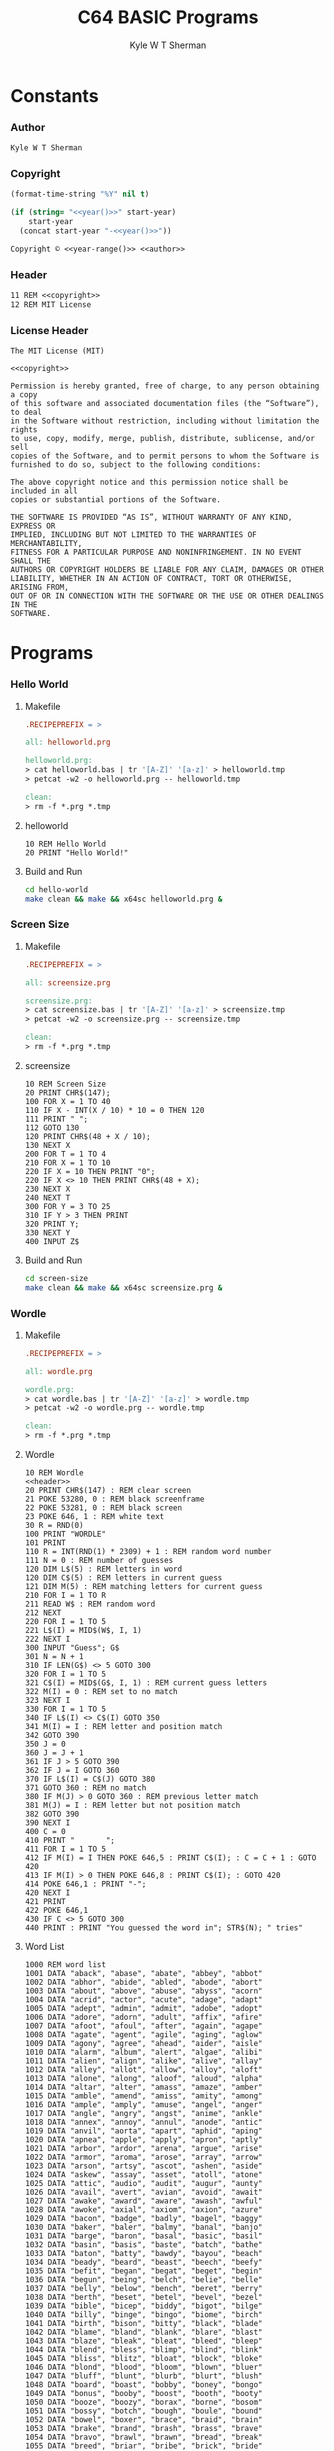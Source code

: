 * Org                                                              :noexport:
  #+TITLE: C64 BASIC Programs
  #+AUTHOR: Kyle W T Sherman
  #+EMAIL: kylewsherman@gmail.com
  #+FILENAME: c64-basic.org
  #+DESCRIPTION: Org/Babel 'Literate' Version of C64 BASIC Programs
  #+KEYWORDS: emacs, org-mode, babel, basic, commodore 64, c64, programming language, literate programming, reproducible research
  #+LANGUAGE: en
  #+PROPERTY: header-args :tangle no :noweb yes :padline yes :comments none :results silent :dir /tmp :mkdirp yes
  #+STARTUP: noindent odd overview
  #+TIMESTAMP: <2023-07-08 13:01 (kyle)>

  Steps to create a d64 image containing a BASIC program:

  #+BEGIN_SRC sh
    # Program: NAME.bas
    petcat -w2 -o NAME.prg -- NAME.bas
    c1541 -format "NAME,1" d64 NAME.d64
    c1541 -attach NAME.d64 -write NAME.prg
    x64sc NAME.d64
  #+END_SRC

* Constants
  :PROPERTIES:
  :CUSTOM_ID: constants
  :END:

*** Author
    :PROPERTIES:
    :CUSTOM_ID: constants-author
    :END:

    #+NAME: author
    #+BEGIN_SRC org
      Kyle W T Sherman
    #+END_SRC

*** Copyright
    :PROPERTIES:
    :CUSTOM_ID: constants-copyright
    :END:

    #+NAME: year
    #+BEGIN_SRC emacs-lisp
      (format-time-string "%Y" nil t)
    #+END_SRC

    #+NAME: year-range
    #+BEGIN_SRC emacs-lisp :var start-year="2023"
      (if (string= "<<year()>>" start-year)
          start-year
        (concat start-year "-<<year()>>"))
    #+END_SRC

    #+NAME: copyright
    #+BEGIN_SRC org
      Copyright © <<year-range()>> <<author>>
    #+END_SRC

*** Header
    :PROPERTIES:
    :CUSTOM_ID: constants-header
    :END:

    #+NAME: header
    #+BEGIN_SRC org
      11 REM <<copyright>>
      12 REM MIT License
    #+END_SRC

*** License Header
    :PROPERTIES:
    :CUSTOM_ID: constants-license-header
    :END:

    #+NAME: license-header
    #+BEGIN_SRC text
      The MIT License (MIT)

      <<copyright>>

      Permission is hereby granted, free of charge, to any person obtaining a copy
      of this software and associated documentation files (the “Software”), to deal
      in the Software without restriction, including without limitation the rights
      to use, copy, modify, merge, publish, distribute, sublicense, and/or sell
      copies of the Software, and to permit persons to whom the Software is
      furnished to do so, subject to the following conditions:

      The above copyright notice and this permission notice shall be included in all
      copies or substantial portions of the Software.

      THE SOFTWARE IS PROVIDED “AS IS”, WITHOUT WARRANTY OF ANY KIND, EXPRESS OR
      IMPLIED, INCLUDING BUT NOT LIMITED TO THE WARRANTIES OF MERCHANTABILITY,
      FITNESS FOR A PARTICULAR PURPOSE AND NONINFRINGEMENT. IN NO EVENT SHALL THE
      AUTHORS OR COPYRIGHT HOLDERS BE LIABLE FOR ANY CLAIM, DAMAGES OR OTHER
      LIABILITY, WHETHER IN AN ACTION OF CONTRACT, TORT OR OTHERWISE, ARISING FROM,
      OUT OF OR IN CONNECTION WITH THE SOFTWARE OR THE USE OR OTHER DEALINGS IN THE
      SOFTWARE.
    #+END_SRC

* Programs
  :PROPERTIES:
  :CUSTOM_ID: programs
  :END:

*** Hello World
    :PROPERTIES:
    :CUSTOM_ID: programs-hello-world
    :END:

***** Makefile
      :PROPERTIES:
      :CUSTOM_ID: programs-hello-world-makefile
      :END:

      #+BEGIN_SRC makefile :tangle hello-world/Makefile
        .RECIPEPREFIX = >

        all: helloworld.prg

        helloworld.prg:
        > cat helloworld.bas | tr '[A-Z]' '[a-z]' > helloworld.tmp
        > petcat -w2 -o helloworld.prg -- helloworld.tmp

        clean:
        > rm -f *.prg *.tmp
      #+END_SRC

***** helloworld
      :PROPERTIES:
      :CUSTOM_ID: programs-hello-world-helloworld
      :END:

      #+BEGIN_SRC basic :tangle hello-world/helloworld.bas
        10 REM Hello World
        20 PRINT "Hello World!"
      #+END_SRC

***** Build and Run
      :PROPERTIES:
      :CUSTOM_ID: programs-hello-world-build-and-run
      :END:

      #+BEGIN_SRC sh :dir (file-name-directory buffer-file-name)
        cd hello-world
        make clean && make && x64sc helloworld.prg &
      #+END_SRC

*** Screen Size
    :PROPERTIES:
    :CUSTOM_ID: programs-screen-size
    :END:

***** Makefile
      :PROPERTIES:
      :CUSTOM_ID: programs-screen-size-makefile
      :END:

      #+BEGIN_SRC makefile :tangle screen-size/Makefile
        .RECIPEPREFIX = >

        all: screensize.prg

        screensize.prg:
        > cat screensize.bas | tr '[A-Z]' '[a-z]' > screensize.tmp
        > petcat -w2 -o screensize.prg -- screensize.tmp

        clean:
        > rm -f *.prg *.tmp
      #+END_SRC

***** screensize
      :PROPERTIES:
      :CUSTOM_ID: programs-screen-size-screensize
      :END:

      #+BEGIN_SRC basic :tangle screen-size/screensize.bas
        10 REM Screen Size
        20 PRINT CHR$(147);
        100 FOR X = 1 TO 40
        110 IF X - INT(X / 10) * 10 = 0 THEN 120
        111 PRINT " ";
        112 GOTO 130
        120 PRINT CHR$(48 + X / 10);
        130 NEXT X
        200 FOR T = 1 TO 4
        210 FOR X = 1 TO 10
        220 IF X = 10 THEN PRINT "0";
        220 IF X <> 10 THEN PRINT CHR$(48 + X);
        230 NEXT X
        240 NEXT T
        300 FOR Y = 3 TO 25
        310 IF Y > 3 THEN PRINT
        320 PRINT Y;
        330 NEXT Y
        400 INPUT Z$
      #+END_SRC

***** Build and Run
      :PROPERTIES:
      :CUSTOM_ID: programs-screen-size-build-and-run
      :END:

      #+BEGIN_SRC sh :dir (file-name-directory buffer-file-name)
        cd screen-size
        make clean && make && x64sc screensize.prg &
      #+END_SRC

*** Wordle
    :PROPERTIES:
    :CUSTOM_ID: programs-wordle
    :END:

***** Makefile
      :PROPERTIES:
      :CUSTOM_ID: programs-wordle-makefile
      :END:

      #+BEGIN_SRC makefile :tangle wordle/Makefile
        .RECIPEPREFIX = >

        all: wordle.prg

        wordle.prg:
        > cat wordle.bas | tr '[A-Z]' '[a-z]' > wordle.tmp
        > petcat -w2 -o wordle.prg -- wordle.tmp

        clean:
        > rm -f *.prg *.tmp
      #+END_SRC

***** Wordle
      :PROPERTIES:
      :CUSTOM_ID: programs-wordle-wordle
      :END:

      #+BEGIN_SRC basic :tangle wordle/wordle.bas
        10 REM Wordle
        <<header>>
        20 PRINT CHR$(147) : REM clear screen
        21 POKE 53280, 0 : REM black screenframe
        22 POKE 53281, 0 : REM black screen
        23 POKE 646, 1 : REM white text
        30 R = RND(0)
        100 PRINT "WORDLE"
        101 PRINT
        110 R = INT(RND(1) * 2309) + 1 : REM random word number
        111 N = 0 : REM number of guesses
        120 DIM L$(5) : REM letters in word
        120 DIM C$(5) : REM letters in current guess
        121 DIM M(5) : REM matching letters for current guess
        210 FOR I = 1 TO R
        211 READ W$ : REM random word
        212 NEXT
        220 FOR I = 1 TO 5
        221 L$(I) = MID$(W$, I, 1)
        222 NEXT I
        300 INPUT "Guess"; G$
        301 N = N + 1
        310 IF LEN(G$) <> 5 GOTO 300
        320 FOR I = 1 TO 5
        321 C$(I) = MID$(G$, I, 1) : REM current guess letters
        322 M(I) = 0 : REM set to no match
        323 NEXT I
        330 FOR I = 1 TO 5
        340 IF L$(I) <> C$(I) GOTO 350
        341 M(I) = I : REM letter and position match
        342 GOTO 390
        350 J = 0
        360 J = J + 1
        361 IF J > 5 GOTO 390
        362 IF J = I GOTO 360
        370 IF L$(I) = C$(J) GOTO 380
        371 GOTO 360 : REM no match
        380 IF M(J) > 0 GOTO 360 : REM previous letter match
        381 M(J) = I : REM letter but not position match
        382 GOTO 390
        390 NEXT I
        400 C = 0
        410 PRINT "       ";
        411 FOR I = 1 TO 5
        412 IF M(I) = I THEN POKE 646,5 : PRINT C$(I); : C = C + 1 : GOTO 420
        413 IF M(I) > 0 THEN POKE 646,8 : PRINT C$(I); : GOTO 420
        414 POKE 646,1 : PRINT "-";
        420 NEXT I
        421 PRINT
        422 POKE 646,1
        430 IF C <> 5 GOTO 300
        440 PRINT : PRINT "You guessed the word in"; STR$(N); " tries"
      #+END_SRC

***** Word List
      :PROPERTIES:
      :CUSTOM_ID: programs-wordle-word-list
      :END:

      #+BEGIN_SRC basic :tangle wordle/wordle.bas
        1000 REM word list
        1001 DATA "aback", "abase", "abate", "abbey", "abbot"
        1002 DATA "abhor", "abide", "abled", "abode", "abort"
        1003 DATA "about", "above", "abuse", "abyss", "acorn"
        1004 DATA "acrid", "actor", "acute", "adage", "adapt"
        1005 DATA "adept", "admin", "admit", "adobe", "adopt"
        1006 DATA "adore", "adorn", "adult", "affix", "afire"
        1007 DATA "afoot", "afoul", "after", "again", "agape"
        1008 DATA "agate", "agent", "agile", "aging", "aglow"
        1009 DATA "agony", "agree", "ahead", "aider", "aisle"
        1010 DATA "alarm", "album", "alert", "algae", "alibi"
        1011 DATA "alien", "align", "alike", "alive", "allay"
        1012 DATA "alley", "allot", "allow", "alloy", "aloft"
        1013 DATA "alone", "along", "aloof", "aloud", "alpha"
        1014 DATA "altar", "alter", "amass", "amaze", "amber"
        1015 DATA "amble", "amend", "amiss", "amity", "among"
        1016 DATA "ample", "amply", "amuse", "angel", "anger"
        1017 DATA "angle", "angry", "angst", "anime", "ankle"
        1018 DATA "annex", "annoy", "annul", "anode", "antic"
        1019 DATA "anvil", "aorta", "apart", "aphid", "aping"
        1020 DATA "apnea", "apple", "apply", "apron", "aptly"
        1021 DATA "arbor", "ardor", "arena", "argue", "arise"
        1022 DATA "armor", "aroma", "arose", "array", "arrow"
        1023 DATA "arson", "artsy", "ascot", "ashen", "aside"
        1024 DATA "askew", "assay", "asset", "atoll", "atone"
        1025 DATA "attic", "audio", "audit", "augur", "aunty"
        1026 DATA "avail", "avert", "avian", "avoid", "await"
        1027 DATA "awake", "award", "aware", "awash", "awful"
        1028 DATA "awoke", "axial", "axiom", "axion", "azure"
        1029 DATA "bacon", "badge", "badly", "bagel", "baggy"
        1030 DATA "baker", "baler", "balmy", "banal", "banjo"
        1031 DATA "barge", "baron", "basal", "basic", "basil"
        1032 DATA "basin", "basis", "baste", "batch", "bathe"
        1033 DATA "baton", "batty", "bawdy", "bayou", "beach"
        1034 DATA "beady", "beard", "beast", "beech", "beefy"
        1035 DATA "befit", "began", "begat", "beget", "begin"
        1036 DATA "begun", "being", "belch", "belie", "belle"
        1037 DATA "belly", "below", "bench", "beret", "berry"
        1038 DATA "berth", "beset", "betel", "bevel", "bezel"
        1039 DATA "bible", "bicep", "biddy", "bigot", "bilge"
        1040 DATA "billy", "binge", "bingo", "biome", "birch"
        1041 DATA "birth", "bison", "bitty", "black", "blade"
        1042 DATA "blame", "bland", "blank", "blare", "blast"
        1043 DATA "blaze", "bleak", "bleat", "bleed", "bleep"
        1044 DATA "blend", "bless", "blimp", "blind", "blink"
        1045 DATA "bliss", "blitz", "bloat", "block", "bloke"
        1046 DATA "blond", "blood", "bloom", "blown", "bluer"
        1047 DATA "bluff", "blunt", "blurb", "blurt", "blush"
        1048 DATA "board", "boast", "bobby", "boney", "bongo"
        1049 DATA "bonus", "booby", "boost", "booth", "booty"
        1050 DATA "booze", "boozy", "borax", "borne", "bosom"
        1051 DATA "bossy", "botch", "bough", "boule", "bound"
        1052 DATA "bowel", "boxer", "brace", "braid", "brain"
        1053 DATA "brake", "brand", "brash", "brass", "brave"
        1054 DATA "bravo", "brawl", "brawn", "bread", "break"
        1055 DATA "breed", "briar", "bribe", "brick", "bride"
        1056 DATA "brief", "brine", "bring", "brink", "briny"
        1057 DATA "brisk", "broad", "broil", "broke", "brood"
        1058 DATA "brook", "broom", "broth", "brown", "brunt"
        1059 DATA "brush", "brute", "buddy", "budge", "buggy"
        1060 DATA "bugle", "build", "built", "bulge", "bulky"
        1061 DATA "bully", "bunch", "bunny", "burly", "burnt"
        1062 DATA "burst", "bused", "bushy", "butch", "butte"
        1063 DATA "buxom", "buyer", "bylaw"
        1064 DATA "cabal", "cabby", "cabin", "cable", "cacao"
        1065 DATA "cache", "cacti", "caddy", "cadet", "cagey"
        1066 DATA "cairn", "camel", "cameo", "canal", "candy"
        1067 DATA "canny", "canoe", "canon", "caper", "caput"
        1068 DATA "carat", "cargo", "carol", "carry", "carve"
        1069 DATA "caste", "catch", "cater", "catty", "caulk"
        1070 DATA "cause", "cavil", "cease", "cedar", "cello"
        1071 DATA "chafe", "chaff", "chain", "chair", "chalk"
        1072 DATA "champ", "chant", "chaos", "chard", "charm"
        1073 DATA "chart", "chase", "chasm", "cheap", "cheat"
        1074 DATA "check", "cheek", "cheer", "chess", "chest"
        1075 DATA "chick", "chide", "chief", "child", "chili"
        1076 DATA "chill", "chime", "china", "chirp", "chock"
        1077 DATA "choir", "choke", "chord", "chore", "chose"
        1078 DATA "chuck", "chump", "chunk", "churn", "chute"
        1079 DATA "cider", "cigar", "cinch", "circa", "civic"
        1080 DATA "civil", "clack", "claim", "clamp", "clang"
        1081 DATA "clank", "clash", "clasp", "class", "clean"
        1082 DATA "clear", "cleat", "cleft", "clerk", "click"
        1083 DATA "cliff", "climb", "cling", "clink", "cloak"
        1084 DATA "clock", "clone", "close", "cloth", "cloud"
        1085 DATA "clout", "clove", "clown", "cluck", "clued"
        1086 DATA "clump", "clung", "coach", "coast", "cobra"
        1087 DATA "cocoa", "colon", "color", "comet", "comfy"
        1088 DATA "comic", "comma", "conch", "condo", "conic"
        1089 DATA "copse", "coral", "corer", "corny", "couch"
        1090 DATA "cough", "could", "count", "coupe", "court"
        1091 DATA "coven", "cover", "covet", "covey", "cower"
        1092 DATA "coyly", "crack", "craft", "cramp", "crane"
        1093 DATA "crank", "crash", "crass", "crate", "crave"
        1094 DATA "crawl", "craze", "crazy", "creak", "cream"
        1095 DATA "credo", "creed", "creek", "creep", "creme"
        1096 DATA "crepe", "crept", "cress", "crest", "crick"
        1097 DATA "cried", "crier", "crime", "crimp", "crisp"
        1098 DATA "croak", "crock", "crone", "crony", "crook"
        1099 DATA "cross", "croup", "crowd", "crown", "crude"
        1100 DATA "cruel", "crumb", "crump", "crush", "crust"
        1101 DATA "crypt", "cubic", "cumin", "curio", "curly"
        1102 DATA "curry", "curse", "curve", "curvy", "cutie"
        1103 DATA "cyber", "cycle", "cynic"
        1104 DATA "daddy", "daily", "dairy", "daisy", "dally"
        1105 DATA "dance", "dandy", "datum", "daunt", "dealt"
        1106 DATA "death", "debar", "debit", "debug", "debut"
        1107 DATA "decal", "decay", "decor", "decoy", "decry"
        1108 DATA "defer", "deign", "deity", "delay", "delta"
        1109 DATA "delve", "demon", "demur", "denim", "dense"
        1110 DATA "depot", "depth", "derby", "deter", "detox"
        1111 DATA "deuce", "devil", "diary", "dicey", "digit"
        1112 DATA "dilly", "dimly", "diner", "dingo", "dingy"
        1113 DATA "diode", "dirge", "dirty", "disco", "ditch"
        1114 DATA "ditto", "ditty", "diver", "dizzy", "dodge"
        1115 DATA "dodgy", "dogma", "doing", "dolly", "donor"
        1116 DATA "donut", "dopey", "doubt", "dough", "dowdy"
        1117 DATA "dowel", "downy", "dowry", "dozen", "draft"
        1118 DATA "drain", "drake", "drama", "drank", "drape"
        1119 DATA "drawl", "drawn", "dread", "dream", "dress"
        1120 DATA "dried", "drier", "drift", "drill", "drink"
        1121 DATA "drive", "droit", "droll", "drone", "drool"
        1122 DATA "droop", "dross", "drove", "drown", "druid"
        1123 DATA "drunk", "dryer", "dryly", "duchy", "dully"
        1124 DATA "dummy", "dumpy", "dunce", "dusky", "dusty"
        1125 DATA "dutch", "duvet", "dwarf", "dwell", "dwelt"
        1126 DATA "dying"
        1127 DATA "eager", "eagle", "early", "earth", "easel"
        1128 DATA "eaten", "eater", "ebony", "eclat", "edict"
        1129 DATA "edify", "eerie", "egret", "eight", "eject"
        1130 DATA "eking", "elate", "elbow", "elder", "elect"
        1131 DATA "elegy", "elfin", "elide", "elite", "elope"
        1132 DATA "elude", "email", "embed", "ember", "emcee"
        1133 DATA "empty", "enact", "endow", "enema", "enemy"
        1134 DATA "enjoy", "ennui", "ensue", "enter", "entry"
        1135 DATA "envoy", "epoch", "epoxy", "equal", "equip"
        1136 DATA "erase", "erect", "erode", "error", "erupt"
        1137 DATA "essay", "ester", "ether", "ethic", "ethos"
        1138 DATA "etude", "evade", "event", "every", "evict"
        1139 DATA "evoke", "exact", "exalt", "excel", "exert"
        1140 DATA "exile", "exist", "expel", "extol", "extra"
        1141 DATA "exult", "eying"
        1142 DATA "fable", "facet", "faint", "fairy", "faith"
        1143 DATA "false", "fancy", "fanny", "farce", "fatal"
        1144 DATA "fatty", "fault", "fauna", "favor", "feast"
        1145 DATA "fecal", "feign", "fella", "felon", "femme"
        1146 DATA "femur", "fence", "feral", "ferry", "fetal"
        1147 DATA "fetch", "fetid", "fetus", "fever", "fewer"
        1148 DATA "fiber", "ficus", "field", "fiend", "fiery"
        1149 DATA "fifth", "fifty", "fight", "filer", "filet"
        1150 DATA "filly", "filmy", "filth", "final", "finch"
        1151 DATA "finer", "first", "fishy", "fixer", "fizzy"
        1152 DATA "fjord", "flack", "flail", "flair", "flake"
        1153 DATA "flaky", "flame", "flank", "flare", "flash"
        1154 DATA "flask", "fleck", "fleet", "flesh", "flick"
        1155 DATA "flier", "fling", "flint", "flirt", "float"
        1156 DATA "flock", "flood", "floor", "flora", "floss"
        1157 DATA "flour", "flout", "flown", "fluff", "fluid"
        1158 DATA "fluke", "flume", "flung", "flunk", "flush"
        1159 DATA "flute", "flyer", "foamy", "focal", "focus"
        1160 DATA "foggy", "foist", "folio", "folly", "foray"
        1161 DATA "force", "forge", "forgo", "forte", "forth"
        1162 DATA "forty", "forum", "found", "foyer", "frail"
        1163 DATA "frame", "frank", "fraud", "freak", "freed"
        1164 DATA "freer", "fresh", "friar", "fried", "frill"
        1165 DATA "frisk", "fritz", "frock", "frond", "front"
        1166 DATA "frost", "froth", "frown", "froze", "fruit"
        1167 DATA "fudge", "fugue", "fully", "fungi", "funky"
        1168 DATA "funny", "furor", "furry", "fussy", "fuzzy"
        1169 DATA "gaffe", "gaily", "gamer", "gamma", "gamut"
        1170 DATA "gassy", "gaudy", "gauge", "gaunt", "gauze"
        1171 DATA "gavel", "gawky", "gayer", "gayly", "gazer"
        1172 DATA "gecko", "geeky", "geese", "genie", "genre"
        1173 DATA "ghost", "ghoul", "giant", "giddy", "gipsy"
        1174 DATA "girly", "girth", "given", "giver", "glade"
        1175 DATA "gland", "glare", "glass", "glaze", "gleam"
        1176 DATA "glean", "glide", "glint", "gloat", "globe"
        1177 DATA "gloom", "glory", "gloss", "glove", "glyph"
        1178 DATA "gnash", "gnome", "godly", "going", "golem"
        1179 DATA "golly", "gonad", "goner", "goody", "gooey"
        1180 DATA "goofy", "goose", "gorge", "gouge", "gourd"
        1181 DATA "grace", "grade", "graft", "grail", "grain"
        1182 DATA "grand", "grant", "grape", "graph", "grasp"
        1183 DATA "grass", "grate", "grave", "gravy", "graze"
        1184 DATA "great", "greed", "green", "greet", "grief"
        1185 DATA "grill", "grime", "grimy", "grind", "gripe"
        1186 DATA "groan", "groin", "groom", "grope", "gross"
        1187 DATA "group", "grout", "grove", "growl", "grown"
        1188 DATA "gruel", "gruff", "grunt", "guard", "guava"
        1189 DATA "guess", "guest", "guide", "guild", "guile"
        1190 DATA "guilt", "guise", "gulch", "gully", "gumbo"
        1191 DATA "gummy", "guppy", "gusto", "gusty", "gypsy"
        1192 DATA "habit", "hairy", "halve", "handy", "happy"
        1193 DATA "hardy", "harem", "harpy", "harry", "harsh"
        1194 DATA "haste", "hasty", "hatch", "hater", "haunt"
        1195 DATA "haute", "haven", "havoc", "hazel", "heady"
        1196 DATA "heard", "heart", "heath", "heave", "heavy"
        1197 DATA "hedge", "hefty", "heist", "helix", "hello"
        1198 DATA "hence", "heron", "hilly", "hinge", "hippo"
        1199 DATA "hippy", "hitch", "hoard", "hobby", "hoist"
        1200 DATA "holly", "homer", "honey", "honor", "horde"
        1201 DATA "horny", "horse", "hotel", "hotly", "hound"
        1202 DATA "house", "hovel", "hover", "howdy", "human"
        1203 DATA "humid", "humor", "humph", "humus", "hunch"
        1204 DATA "hunky", "hurry", "husky", "hussy", "hutch"
        1205 DATA "hydro", "hyena", "hymen", "hyper"
        1206 DATA "icily", "icing", "ideal", "idiom", "idiot"
        1207 DATA "idler", "idyll", "igloo", "iliac", "image"
        1208 DATA "imbue", "impel", "imply", "inane", "inbox"
        1209 DATA "incur", "index", "inept", "inert", "infer"
        1210 DATA "ingot", "inlay", "inlet", "inner", "input"
        1211 DATA "inter", "intro", "ionic", "irate", "irony"
        1212 DATA "islet", "issue", "itchy", "ivory"
        1213 DATA "jaunt", "jazzy", "jelly", "jerky", "jetty"
        1214 DATA "jewel", "jiffy", "joint", "joist", "joker"
        1215 DATA "jolly", "joust", "judge", "juice", "juicy"
        1216 DATA "jumbo", "jumpy", "junta", "junto", "juror"
        1217 DATA "kappa", "karma", "kayak", "kebab", "khaki"
        1218 DATA "kinky", "kiosk", "kitty", "knack", "knave"
        1219 DATA "knead", "kneed", "kneel", "knelt", "knife"
        1220 DATA "knock", "knoll", "known", "koala", "krill"
        1221 DATA "label", "labor", "laden", "ladle", "lager"
        1222 DATA "lance", "lanky", "lapel", "lapse", "large"
        1223 DATA "larva", "lasso", "latch", "later", "lathe"
        1224 DATA "latte", "laugh", "layer", "leach", "leafy"
        1225 DATA "leaky", "leant", "leapt", "learn", "lease"
        1226 DATA "leash", "least", "leave", "ledge", "leech"
        1227 DATA "leery", "lefty", "legal", "leggy", "lemon"
        1228 DATA "lemur", "leper", "level", "lever", "libel"
        1229 DATA "liege", "light", "liken", "lilac", "limbo"
        1230 DATA "limit", "linen", "liner", "lingo", "lipid"
        1231 DATA "lithe", "liver", "livid", "llama", "loamy"
        1232 DATA "loath", "lobby", "local", "locus", "lodge"
        1233 DATA "lofty", "logic", "login", "loopy", "loose"
        1234 DATA "lorry", "loser", "louse", "lousy", "lover"
        1235 DATA "lower", "lowly", "loyal", "lucid", "lucky"
        1236 DATA "lumen", "lumpy", "lunar", "lunch", "lunge"
        1237 DATA "lupus", "lurch", "lurid", "lusty", "lying"
        1238 DATA "lymph", "lyric"
        1239 DATA "macaw", "macho", "macro", "madam", "madly"
        1240 DATA "mafia", "magic", "magma", "maize", "major"
        1241 DATA "maker", "mambo", "mamma", "mammy", "manga"
        1242 DATA "mange", "mango", "mangy", "mania", "manic"
        1243 DATA "manly", "manor", "maple", "march", "marry"
        1244 DATA "marsh", "mason", "masse", "match", "matey"
        1245 DATA "mauve", "maxim", "maybe", "mayor", "mealy"
        1246 DATA "meant", "meaty", "mecca", "medal", "media"
        1247 DATA "medic", "melee", "melon", "mercy", "merge"
        1248 DATA "merit", "merry", "metal", "meter", "metro"
        1249 DATA "micro", "midge", "midst", "might", "milky"
        1250 DATA "mimic", "mince", "miner", "minim", "minor"
        1251 DATA "minty", "minus", "mirth", "miser", "missy"
        1252 DATA "mocha", "modal", "model", "modem", "mogul"
        1253 DATA "moist", "molar", "moldy", "money", "month"
        1254 DATA "moody", "moose", "moral", "moron", "morph"
        1255 DATA "mossy", "motel", "motif", "motor", "motto"
        1256 DATA "moult", "mound", "mount", "mourn", "mouse"
        1257 DATA "mouth", "mover", "movie", "mower", "mucky"
        1258 DATA "mucus", "muddy", "mulch", "mummy", "munch"
        1259 DATA "mural", "murky", "mushy", "music", "musky"
        1260 DATA "musty", "myrrh"
        1261 DATA "nadir", "naive", "nanny", "nasal", "nasty"
        1262 DATA "natal", "naval", "navel", "needy", "neigh"
        1263 DATA "nerdy", "nerve", "never", "newer", "newly"
        1264 DATA "nicer", "niche", "niece", "night", "ninja"
        1265 DATA "ninny", "ninth", "noble", "nobly", "noise"
        1266 DATA "noisy", "nomad", "noose", "north", "nosey"
        1267 DATA "notch", "novel", "nudge", "nurse", "nutty"
        1268 DATA "nylon", "nymph"
        1269 DATA "oaken", "obese", "occur", "ocean", "octal"
        1270 DATA "octet", "odder", "oddly", "offal", "offer"
        1271 DATA "often", "olden", "older", "olive", "ombre"
        1272 DATA "omega", "onion", "onset", "opera", "opine"
        1273 DATA "opium", "optic", "orbit", "order", "organ"
        1274 DATA "other", "otter", "ought", "ounce", "outdo"
        1275 DATA "outer", "outgo", "ovary", "ovate", "overt"
        1276 DATA "ovine", "ovoid", "owing", "owner", "oxide"
        1277 DATA "ozone"
        1278 DATA "paddy", "pagan", "paint", "paler", "palsy"
        1279 DATA "panel", "panic", "pansy", "papal", "paper"
        1280 DATA "parer", "parka", "parry", "parse", "party"
        1281 DATA "pasta", "paste", "pasty", "patch", "patio"
        1282 DATA "patsy", "patty", "pause", "payee", "payer"
        1283 DATA "peace", "peach", "pearl", "pecan", "pedal"
        1284 DATA "penal", "pence", "penne", "penny", "perch"
        1285 DATA "peril", "perky", "pesky", "pesto", "petal"
        1286 DATA "petty", "phase", "phone", "phony", "photo"
        1287 DATA "piano", "picky", "piece", "piety", "piggy"
        1288 DATA "pilot", "pinch", "piney", "pinky", "pinto"
        1289 DATA "piper", "pique", "pitch", "pithy", "pivot"
        1290 DATA "pixel", "pixie", "pizza", "place", "plaid"
        1291 DATA "plain", "plait", "plane", "plank", "plant"
        1292 DATA "plate", "plaza", "plead", "pleat", "plied"
        1293 DATA "plier", "pluck", "plumb", "plume", "plump"
        1294 DATA "plunk", "plush", "poesy", "point", "poise"
        1295 DATA "poker", "polar", "polka", "polyp", "pooch"
        1296 DATA "poppy", "porch", "poser", "posit", "posse"
        1297 DATA "pouch", "pound", "pouty", "power", "prank"
        1298 DATA "prawn", "preen", "press", "price", "prick"
        1299 DATA "pride", "pried", "prime", "primo", "print"
        1300 DATA "prior", "prism", "privy", "prize", "probe"
        1301 DATA "prone", "prong", "proof", "prose", "proud"
        1302 DATA "prove", "prowl", "proxy", "prude", "prune"
        1303 DATA "psalm", "pubic", "pudgy", "puffy", "pulpy"
        1304 DATA "pulse", "punch", "pupil", "puppy", "puree"
        1305 DATA "purer", "purge", "purse", "pushy", "putty"
        1306 DATA "pygmy"
        1307 DATA "quack", "quail", "quake", "qualm", "quark"
        1308 DATA "quart", "quash", "quasi", "queen", "queer"
        1309 DATA "quell", "query", "quest", "queue", "quick"
        1310 DATA "quiet", "quill", "quilt", "quirk", "quite"
        1311 DATA "quota", "quote", "quoth"
        1312 DATA "rabbi", "rabid", "racer", "radar", "radii"
        1313 DATA "radio", "rainy", "raise", "rajah", "rally"
        1314 DATA "ralph", "ramen", "ranch", "randy", "range"
        1315 DATA "rapid", "rarer", "raspy", "ratio", "ratty"
        1316 DATA "raven", "rayon", "razor", "reach", "react"
        1317 DATA "ready", "realm", "rearm", "rebar", "rebel"
        1318 DATA "rebus", "rebut", "recap", "recur", "recut"
        1319 DATA "reedy", "refer", "refit", "regal", "rehab"
        1320 DATA "reign", "relax", "relay", "relic", "remit"
        1321 DATA "renal", "renew", "repay", "repel", "reply"
        1322 DATA "rerun", "reset", "resin", "retch", "retro"
        1323 DATA "retry", "reuse", "revel", "revue", "rhino"
        1324 DATA "rhyme", "rider", "ridge", "rifle", "right"
        1325 DATA "rigid", "rigor", "rinse", "ripen", "riper"
        1326 DATA "risen", "riser", "risky", "rival", "river"
        1327 DATA "rivet", "roach", "roast", "robin", "robot"
        1328 DATA "rocky", "rodeo", "roger", "rogue", "roomy"
        1329 DATA "roost", "rotor", "rouge", "rough", "round"
        1330 DATA "rouse", "route", "rover", "rowdy", "rower"
        1331 DATA "royal", "ruddy", "ruder", "rugby", "ruler"
        1332 DATA "rumba", "rumor", "rupee", "rural", "rusty"
        1333 DATA "sadly", "safer", "saint", "salad", "sally"
        1334 DATA "salon", "salsa", "salty", "salve", "salvo"
        1335 DATA "sandy", "saner", "sappy", "sassy", "satin"
        1336 DATA "satyr", "sauce", "saucy", "sauna", "saute"
        1337 DATA "savor", "savoy", "savvy", "scald", "scale"
        1338 DATA "scalp", "scaly", "scamp", "scant", "scare"
        1339 DATA "scarf", "scary", "scene", "scent", "scion"
        1340 DATA "scoff", "scold", "scone", "scoop", "scope"
        1341 DATA "score", "scorn", "scour", "scout", "scowl"
        1342 DATA "scram", "scrap", "scree", "screw", "scrub"
        1343 DATA "scrum", "scuba", "sedan", "seedy", "segue"
        1344 DATA "seize", "semen", "sense", "sepia", "serif"
        1345 DATA "serum", "serve", "setup", "seven", "sever"
        1346 DATA "sewer", "shack", "shade", "shady", "shaft"
        1347 DATA "shake", "shaky", "shale", "shall", "shalt"
        1348 DATA "shame", "shank", "shape", "shard", "share"
        1349 DATA "shark", "sharp", "shave", "shawl", "shear"
        1350 DATA "sheen", "sheep", "sheer", "sheet", "sheik"
        1351 DATA "shelf", "shell", "shied", "shift", "shine"
        1352 DATA "shiny", "shire", "shirk", "shirt", "shoal"
        1353 DATA "shock", "shone", "shook", "shoot", "shore"
        1354 DATA "shorn", "short", "shout", "shove", "shown"
        1355 DATA "showy", "shrew", "shrub", "shrug", "shuck"
        1356 DATA "shunt", "shush", "shyly", "siege", "sieve"
        1357 DATA "sight", "sigma", "silky", "silly", "since"
        1358 DATA "sinew", "singe", "siren", "sissy", "sixth"
        1359 DATA "sixty", "skate", "skier", "skiff", "skill"
        1360 DATA "skimp", "skirt", "skulk", "skull", "skunk"
        1361 DATA "slack", "slain", "slang", "slant", "slash"
        1362 DATA "slate", "sleek", "sleep", "sleet", "slept"
        1363 DATA "slice", "slick", "slide", "slime", "slimy"
        1364 DATA "sling", "slink", "sloop", "slope", "slosh"
        1365 DATA "sloth", "slump", "slung", "slunk", "slurp"
        1366 DATA "slush", "slyly", "smack", "small", "smart"
        1367 DATA "smash", "smear", "smell", "smelt", "smile"
        1368 DATA "smirk", "smite", "smith", "smock", "smoke"
        1369 DATA "smoky", "smote", "snack", "snail", "snake"
        1370 DATA "snaky", "snare", "snarl", "sneak", "sneer"
        1371 DATA "snide", "sniff", "snipe", "snoop", "snore"
        1372 DATA "snort", "snout", "snowy", "snuck", "snuff"
        1373 DATA "soapy", "sober", "soggy", "solar", "solid"
        1374 DATA "solve", "sonar", "sonic", "sooth", "sooty"
        1375 DATA "sorry", "sound", "south", "sower", "space"
        1376 DATA "spade", "spank", "spare", "spark", "spasm"
        1377 DATA "spawn", "speak", "spear", "speck", "speed"
        1378 DATA "spell", "spelt", "spend", "spent", "sperm"
        1379 DATA "spice", "spicy", "spied", "spiel", "spike"
        1380 DATA "spiky", "spill", "spilt", "spine", "spiny"
        1381 DATA "spire", "spite", "splat", "split", "spoil"
        1382 DATA "spoke", "spoof", "spook", "spool", "spoon"
        1383 DATA "spore", "sport", "spout", "spray", "spree"
        1384 DATA "sprig", "spunk", "spurn", "spurt", "squad"
        1385 DATA "squat", "squib", "stack", "staff", "stage"
        1386 DATA "staid", "stain", "stair", "stake", "stale"
        1387 DATA "stalk", "stall", "stamp", "stand", "stank"
        1388 DATA "stare", "stark", "start", "stash", "state"
        1389 DATA "stave", "stead", "steak", "steal", "steam"
        1390 DATA "steed", "steel", "steep", "steer", "stein"
        1391 DATA "stern", "stick", "stiff", "still", "stilt"
        1392 DATA "sting", "stink", "stint", "stock", "stoic"
        1393 DATA "stoke", "stole", "stomp", "stone", "stony"
        1394 DATA "stood", "stool", "stoop", "store", "stork"
        1395 DATA "storm", "story", "stout", "stove", "strap"
        1396 DATA "straw", "stray", "strip", "strut", "stuck"
        1397 DATA "study", "stuff", "stump", "stung", "stunk"
        1398 DATA "stunt", "style", "suave", "sugar", "suing"
        1399 DATA "suite", "sulky", "sully", "sumac", "sunny"
        1400 DATA "super", "surer", "surge", "surly", "sushi"
        1401 DATA "swami", "swamp", "swarm", "swash", "swath"
        1402 DATA "swear", "sweat", "sweep", "sweet", "swell"
        1403 DATA "swept", "swift", "swill", "swine", "swing"
        1404 DATA "swirl", "swish", "swoon", "swoop", "sword"
        1405 DATA "swore", "sworn", "swung", "synod", "syrup"
        1406 DATA "tabby", "table", "taboo", "tacit", "tacky"
        1407 DATA "taffy", "taint", "taken", "taker", "tally"
        1408 DATA "talon", "tamer", "tango", "tangy", "taper"
        1409 DATA "tapir", "tardy", "tarot", "taste", "tasty"
        1410 DATA "tatty", "taunt", "tawny", "teach", "teary"
        1411 DATA "tease", "teddy", "teeth", "tempo", "tenet"
        1412 DATA "tenor", "tense", "tenth", "tepee", "tepid"
        1413 DATA "terra", "terse", "testy", "thank", "theft"
        1414 DATA "their", "theme", "there", "these", "theta"
        1415 DATA "thick", "thief", "thigh", "thing", "think"
        1416 DATA "third", "thong", "thorn", "those", "three"
        1417 DATA "threw", "throb", "throw", "thrum", "thumb"
        1418 DATA "thump", "thyme", "tiara", "tibia", "tidal"
        1419 DATA "tiger", "tight", "tilde", "timer", "timid"
        1420 DATA "tipsy", "titan", "tithe", "title", "toast"
        1421 DATA "today", "toddy", "token", "tonal", "tonga"
        1422 DATA "tonic", "tooth", "topaz", "topic", "torch"
        1423 DATA "torso", "torus", "total", "totem", "touch"
        1424 DATA "tough", "towel", "tower", "toxic", "toxin"
        1425 DATA "trace", "track", "tract", "trade", "trail"
        1426 DATA "train", "trait", "tramp", "trash", "trawl"
        1427 DATA "tread", "treat", "trend", "triad", "trial"
        1428 DATA "tribe", "trice", "trick", "tried", "tripe"
        1429 DATA "trite", "troll", "troop", "trope", "trout"
        1430 DATA "trove", "truce", "truck", "truer", "truly"
        1431 DATA "trump", "trunk", "truss", "trust", "truth"
        1432 DATA "tryst", "tubal", "tuber", "tulip", "tulle"
        1433 DATA "tumor", "tunic", "turbo", "tutor", "twang"
        1434 DATA "tweak", "tweed", "tweet", "twice", "twine"
        1435 DATA "twirl", "twist", "twixt", "tying"
        1436 DATA "udder", "ulcer", "ultra", "umbra", "uncle"
        1437 DATA "uncut", "under", "undid", "undue", "unfed"
        1438 DATA "unfit", "unify", "union", "unite", "unity"
        1439 DATA "unlit", "unmet", "unset", "untie", "until"
        1440 DATA "unwed", "unzip", "upper", "upset", "urban"
        1441 DATA "urine", "usage", "usher", "using", "usual"
        1442 DATA "usurp", "utile", "utter"
        1443 DATA "vague", "valet", "valid", "valor", "value"
        1444 DATA "valve", "vapid", "vapor", "vault", "vaunt"
        1445 DATA "vegan", "venom", "venue", "verge", "verse"
        1446 DATA "verso", "verve", "vicar", "video", "vigil"
        1447 DATA "vigor", "villa", "vinyl", "viola", "viper"
        1448 DATA "viral", "virus", "visit", "visor", "vista"
        1449 DATA "vital", "vivid", "vixen", "vocal", "vodka"
        1450 DATA "vogue", "voice", "voila", "vomit", "voter"
        1451 DATA "vouch", "vowel", "vying"
        1452 DATA "wacky", "wafer", "wager", "wagon", "waist"
        1453 DATA "waive", "waltz", "warty", "waste", "watch"
        1454 DATA "water", "waver", "waxen", "weary", "weave"
        1455 DATA "wedge", "weedy", "weigh", "weird", "welch"
        1456 DATA "welsh", "whack", "whale", "wharf", "wheat"
        1457 DATA "wheel", "whelp", "where", "which", "whiff"
        1458 DATA "while", "whine", "whiny", "whirl", "whisk"
        1459 DATA "white", "whole", "whoop", "whose", "widen"
        1460 DATA "wider", "widow", "width", "wield", "wight"
        1461 DATA "willy", "wimpy", "wince", "winch", "windy"
        1462 DATA "wiser", "wispy", "witch", "witty", "woken"
        1463 DATA "woman", "women", "woody", "wooer", "wooly"
        1464 DATA "woozy", "wordy", "world", "worry", "worse"
        1465 DATA "worst", "worth", "would", "wound", "woven"
        1466 DATA "wrack", "wrath", "wreak", "wreck", "wrest"
        1467 DATA "wring", "wrist", "write", "wrong", "wrote"
        1468 DATA "wrung", "wryly"
        1469 DATA "yacht", "yearn", "yeast", "yield", "young"
        1470 DATA "youth"
        1471 DATA "zebra", "zesty", "zonal"
      #+END_SRC

***** Build and Run
      :PROPERTIES:
      :CUSTOM_ID: programs-wordle-build-and-run
      :END:

      #+BEGIN_SRC sh :dir (file-name-directory buffer-file-name)
        cd wordle
        make clean && make && x64sc wordle.prg &
      #+END_SRC

* .gitignore
  :PROPERTIES:
  :CUSTOM_ID: dot-gitignore
  :END:

  #+BEGIN_SRC conf-unix :tangle .gitignore
    ,*.tmp
  #+END_SRC

* README.org
  :PROPERTIES:
  :CUSTOM_ID: readme-dot-org
  :END:

  #+BEGIN_SRC org :tangle README.org
    ,* BASIC Programs for the C64

      See the "Build and Run" sections of [[file:c64-basic.org][c64-basic.org]] to see how to build, clean,
      and run these applications using the VICE emulator. In general you follow
      these steps:

      Build with =make=.

      Clean with =make clean=.

      Run with =x64sc NAME.prg=.

      All files are generated from [[file:c64-basic.org][c64-basic.org]] using Emacs' org-mode literate
      programming system to "tangle" them.

      <<copyright>>

      License: [[file:LICENSE][MIT License]]

    ,*** [[hello-world][Hello World]]

        Print "HELLO WORLD!".

    ,*** [[screen-size][Screen Size]]

        Display the screen dimensions.

    ,*** [[wordle][Wordle]]

        Play the Wordle game.

        ,#+NAME: Wordle Picture
        [[file:wordle/wordle.png][file:wordle/wordle.png]]
  #+END_SRC

* LICENSE
  :PROPERTIES:
  :CUSTOM_ID: license
  :END:

  #+BEGIN_SRC text :tangle LICENSE
    <<license-header>>
  #+END_SRC

